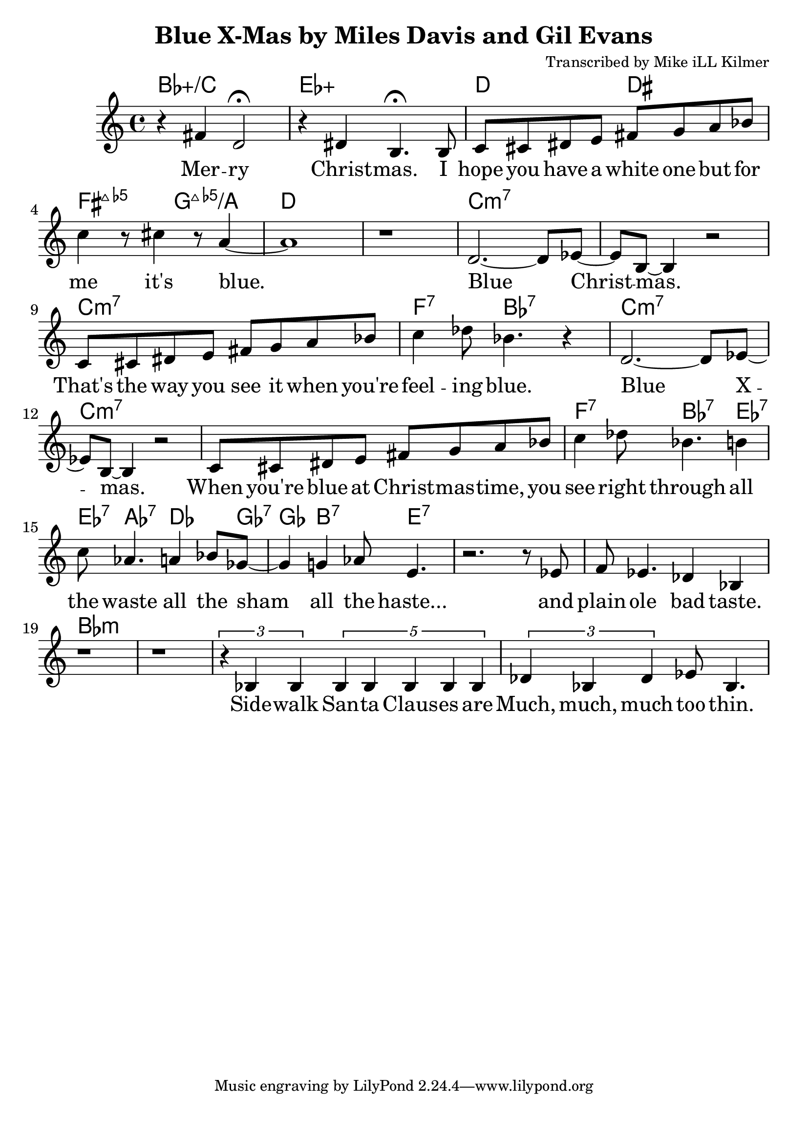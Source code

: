 \version "2.18.2"

\header {
  title = "Blue X-Mas by Miles Davis and Gil Evans"
  composer = "Transcribed by Mike iLL Kilmer"
}

\paper{ print-page-number = ##f bottom-margin = 0.5\in }
melody = \relative c' {
  \clef treble
  \key c \major
  \time 4/4
  \set Score.voltaSpannerDuration = #(ly:make-moment 4/4)
  \new Voice = "verse" {
    r4 fis d2\fermata | r4 dis b4.\fermata b8 | % Merry Christmas. I
    c cis dis e fis g a bes | c4 r8 cis4 r8 a4~ | a1 | r | % hope you have... it's blue.
    %
    d,2.~ d8 ees~ | ees b~ b4 r2 | % Blue Christmas.
    c8 cis dis e fis g a bes | c4 des8 bes4. r4 | % That's the way you see it when you're feeling blue.
    %
    d,2.~ d8 ees~ | ees b~ b4 r2 | % Blue Xmas.,
    c8 cis dis e fis g a bes | c4 des8 bes4. b4 |% When you're blue at ...You see right through all
    c8 aes4. a4 bes8 ges~ | ges4 g4 aes8 e4. | % the waste All the sham All the haste
    r2. r8 ees | f ees4. des4 bes | r1 | r | % And plain ole bad taste.
    %
    \tuplet 3/2 { r4 bes bes } \tuplet 5/2 { bes bes bes bes bes } | % Sidewalk Santa Clauses are
    \tuplet 3/2 { des bes des } ees8 bes4. | % Much, much, much too thin.
    % They're wearing fancy rented costumes,
    % False beards
    % And big fat phony grins.
    %
    % And nearly everyone's standing ‘round
    % Holding out their empty hand
    % Or tin cup.
    % Gimme, gimme
    % Gimme, gimme, gimme!
    % Fill my stocking up,
    % All the way up.
    %
    % It's a time when the greedy
    % Give a dime to the needy.
    %
    % Blue Christmas.
    % All the paper, tinsel, and the  falderal (fall-de-rawl).
    % Blue Christmas.
    % People giving gifts that matter not at all.
    % Bitter gall—
    % What I call falderal.
    %
    % INSTRUMENTAL SOLO
    %
    % Lots of hungry, homeless children
    % In your own back yards
    % While you're VEDDY, VEDDY busy
    % Addressing 20 zillion Christmas cards.
    %
    % Yuletide is the season to be seen
    % And, oh, to give, and ah, to share,
    % But all you December do-gooders rush around
    % And rant and rave and loudly blare
    % Merry Christmas!
    % I hope you have a white one,
    % But for me it' blue!
  }
}

verse = \lyricmode {
  Mer -- ry Christ -- mas.
  I hope you have a white one
  but for me it's blue.

  Blue Christ -- mas.
  That's the way you see it when you're feel -- ing blue.

  Blue X -- mas.
  When you're blue at Christ -- mas -- time,
  you see right through all the waste all the sham all the haste...
  and plain ole bad taste.

  Side -- walk San -- ta Claus -- es are
  Much, much, much too thin.
  They're wear -- ing fan -- cy rent -- ed cos -- tumes,
  False beards
  And big fat pho -- ny grins.

  And near -- ly eve -- ry -- one's stand -- ing 'round
  Hold -- ing out their emp -- ty hand
  Or tin cup.
  Gim -- me, gim -- me
  Gim -- me, gim -- me, gim -- me!
  Fill my stock -- ing up,
  All the way up.

  It's a time when the greed -- y
  Give a dime to the need -- y.

  Blue Christ -- mas.
  All the paper, tinsel, and the fal -- de -- ral.
  Blue Christ -- mas.
  Peo -- ple giv -- ing gifts that mat -- ter not at all.
  Bitter gall—
  What I call fal -- de -- ral.

  % INSTRUMENTAL SOLO

  Lots of hun -- gry, home -- less child -- ren
  In your own back yards
  While you're VED -- DY, VED -- DY bu -- sy
  Ad -- dress -- ing twen -- ty zil -- lion Christ -- mas cards.

  Yule -- tide is the sea -- son to be seen
  And, oh, to give, and ah, to share,
  But all you De -- cem -- ber do- -- good -- ers rush a -- round
  And rant and rave and loud -- ly blare
  Mer -- ry Christ -- mas!
  I hope you have a white one,
  But for me it' blue!

  I had a nightmare that I was stuck in Wallmart and couldn't leave.
  Isles and isles of blow up Santa's, raindeer, snowmen, trees and wreaths.
  Endless or seemingly endless supplies of slave and child labor produced impulse buys.
  Gifted and re-gifted until the cleanup after some some poor hoarder dies.

  Then it makes it's way to thrift stores and estate sales, ultimately
  landing in a landfill so excuse Mister Grinch here if it makes me ill.
}

harmonies = \chordmode {
  % Intro
  bes1:5+/c | ees:5+ |
  d2 dis | fis:maj7.5- g:maj7.5-/a | d1 | d |
  c:min7 | c:min7 | c:min7 | f4.:7 bes:7 bes4:7 |
  c1:min7 | c:min7 | c:min7 | f4.:7 bes:7 ees4:7 |
  ees8:7 aes4.:7 des4. ges8:7 | ges4 b4.:7 e4.:7 |
  e1:7 | e1:7 |
  % Verse
  bes1:min |
}


\score {
  <<
    \new ChordNames {
      \set chordChanges = ##t
      \harmonies
    }
    \new Voice = "one" { \melody }
    \new Lyrics \lyricsto "verse" \verse
  >>
  \layout {
        #(layout-set-staff-size 25)
    }
  \midi { }
}

\markup \fill-line {
  \column {
  ""
  }
}
